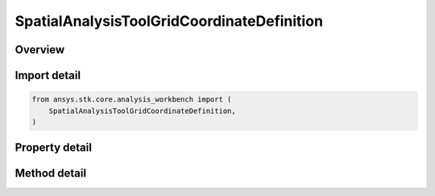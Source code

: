 SpatialAnalysisToolGridCoordinateDefinition
===========================================

.. py:class:: ansys.stk.core.analysis_workbench.SpatialAnalysisToolGridCoordinateDefinition

   Define a set of coordinate values.

.. py:currentmodule:: SpatialAnalysisToolGridCoordinateDefinition

Overview
--------

.. tab-set::

    .. tab-item:: Methods

        .. list-table::
            :header-rows: 0
            :widths: auto

            * - :py:attr:`~ansys.stk.core.analysis_workbench.SpatialAnalysisToolGridCoordinateDefinition.set_fixed_step`
              - Set grid values type to fixed step.
            * - :py:attr:`~ansys.stk.core.analysis_workbench.SpatialAnalysisToolGridCoordinateDefinition.set_grid_values_fixed_number_of_steps`
              - Do not use this method, as it is deprecated. Use SetGridValuesFixedNumberOfStepsEx.
            * - :py:attr:`~ansys.stk.core.analysis_workbench.SpatialAnalysisToolGridCoordinateDefinition.set_custom`
              - Set grid values type to custom values.
            * - :py:attr:`~ansys.stk.core.analysis_workbench.SpatialAnalysisToolGridCoordinateDefinition.set_fixed_number_of_steps`
              - Set grid values type to fixed number of steps with min and max as Quantity.

    .. tab-item:: Properties

        .. list-table::
            :header-rows: 0
            :widths: auto

            * - :py:attr:`~ansys.stk.core.analysis_workbench.SpatialAnalysisToolGridCoordinateDefinition.method_type`
              - Grid values method type.
            * - :py:attr:`~ansys.stk.core.analysis_workbench.SpatialAnalysisToolGridCoordinateDefinition.grid_values_method`
              - Get or set the grid values interface.



Import detail
-------------

.. code-block:: python

    from ansys.stk.core.analysis_workbench import (
        SpatialAnalysisToolGridCoordinateDefinition,
    )


Property detail
---------------

.. py:property:: method_type
    :canonical: ansys.stk.core.analysis_workbench.SpatialAnalysisToolGridCoordinateDefinition.method_type
    :type: GridValuesMethodType

    Grid values method type.

.. py:property:: grid_values_method
    :canonical: ansys.stk.core.analysis_workbench.SpatialAnalysisToolGridCoordinateDefinition.grid_values_method
    :type: ISpatialAnalysisToolGridValuesMethod

    Get or set the grid values interface.


Method detail
-------------



.. py:method:: set_fixed_step(self, min: float, max: float, include_min_max: bool, ref_value: float, fixed_step: float) -> SpatialAnalysisToolGridValuesFixedStep
    :canonical: ansys.stk.core.analysis_workbench.SpatialAnalysisToolGridCoordinateDefinition.set_fixed_step

    Set grid values type to fixed step.

    :Parameters:

        **min** : :obj:`~float`

        **max** : :obj:`~float`

        **include_min_max** : :obj:`~bool`

        **ref_value** : :obj:`~float`

        **fixed_step** : :obj:`~float`


    :Returns:

        :obj:`~SpatialAnalysisToolGridValuesFixedStep`

.. py:method:: set_grid_values_fixed_number_of_steps(self, min: float, max: float, num_steps: int) -> SpatialAnalysisToolGridValuesFixedNumberOfSteps
    :canonical: ansys.stk.core.analysis_workbench.SpatialAnalysisToolGridCoordinateDefinition.set_grid_values_fixed_number_of_steps

    Do not use this method, as it is deprecated. Use SetGridValuesFixedNumberOfStepsEx.

    :Parameters:

        **min** : :obj:`~float`

        **max** : :obj:`~float`

        **num_steps** : :obj:`~int`


    :Returns:

        :obj:`~SpatialAnalysisToolGridValuesFixedNumberOfSteps`

.. py:method:: set_custom(self, values: list) -> SpatialAnalysisToolGridValuesCustom
    :canonical: ansys.stk.core.analysis_workbench.SpatialAnalysisToolGridCoordinateDefinition.set_custom

    Set grid values type to custom values.

    :Parameters:

        **values** : :obj:`~list`


    :Returns:

        :obj:`~SpatialAnalysisToolGridValuesCustom`

.. py:method:: set_fixed_number_of_steps(self, min: Quantity, max: Quantity, num_steps: int) -> SpatialAnalysisToolGridValuesFixedNumberOfSteps
    :canonical: ansys.stk.core.analysis_workbench.SpatialAnalysisToolGridCoordinateDefinition.set_fixed_number_of_steps

    Set grid values type to fixed number of steps with min and max as Quantity.

    :Parameters:

        **min** : :obj:`~Quantity`

        **max** : :obj:`~Quantity`

        **num_steps** : :obj:`~int`


    :Returns:

        :obj:`~SpatialAnalysisToolGridValuesFixedNumberOfSteps`

